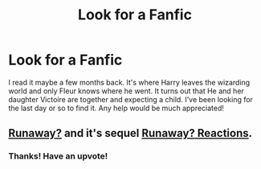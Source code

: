 #+TITLE: Look for a Fanfic

* Look for a Fanfic
:PROPERTIES:
:Author: Rock_Me_Casbah
:Score: 11
:DateUnix: 1405267457.0
:DateShort: 2014-Jul-13
:FlairText: Request
:END:
I read it maybe a few months back. It's where Harry leaves the wizarding world and only Fleur knows where he went. It turns out that He and her daughter Victoire are together and expecting a child. I've been looking for the last day or so to find it. Any help would be much appreciated!


** [[https://www.fanfiction.net/s/5946526/1/Runaway][Runaway?]] and it's sequel [[https://www.fanfiction.net/s/6198069/1/Runaway-Reactions][Runaway? Reactions]].
:PROPERTIES:
:Author: ThisIsForYouSir
:Score: 8
:DateUnix: 1405268960.0
:DateShort: 2014-Jul-13
:END:

*** Thanks! Have an upvote!
:PROPERTIES:
:Author: Rock_Me_Casbah
:Score: 1
:DateUnix: 1405270371.0
:DateShort: 2014-Jul-13
:END:
